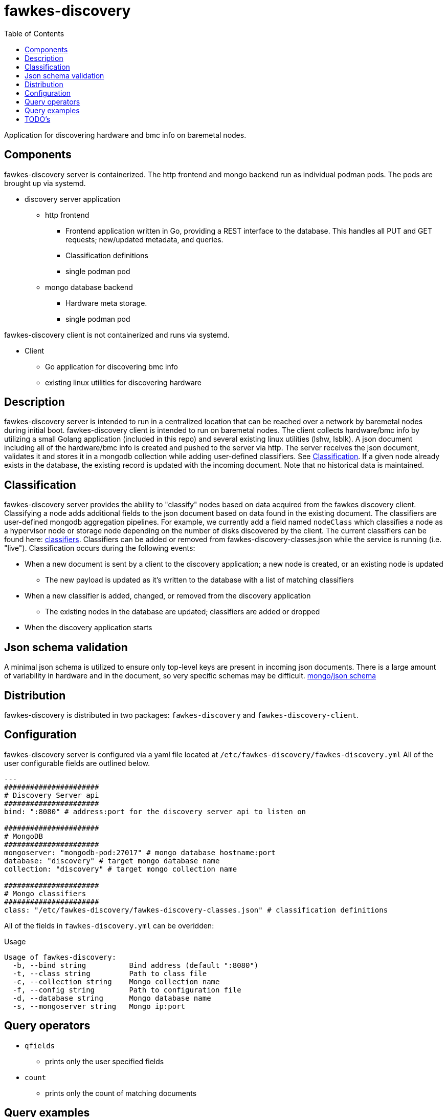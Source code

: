 = fawkes-discovery
:navtitle: Fawkes Discovery
:toc:
:toclevels: 3

Application for discovering hardware and bmc info on baremetal nodes.

== Components
fawkes-discovery server is containerized. The http frontend and mongo backend run as individual podman pods.
The pods are brought up via systemd.

* discovery server application
** http frontend
*** Frontend application written in Go, providing a REST interface to the database. This handles all PUT and GET requests; new/updated metadata, and queries.
*** Classification definitions
*** single podman pod

** mongo database backend
*** Hardware meta storage.
*** single podman pod

fawkes-discovery client is not containerized and runs via systemd.

* Client
** Go application for discovering bmc info
** existing linux utilities for discovering hardware

== Description
fawkes-discovery server is intended to run in a centralized location that
can be reached over a network by baremetal nodes during initial boot. fawkes-discovery
client is intended to run on baremetal nodes. The client collects hardware/bmc info by utilizing
a small Golang application (included in this repo) and several existing linux utilities
(lshw, lsblk). A json document including all of the hardware/bmc info is created and
pushed to the server via http. The server receives the json document, validates it and
stores it in a mongodb collection while adding user-defined classifiers.
See link:#Classification[Classification].
If a given node already exists in the database, the existing record is updated with the incoming
document. Note that no historical data is maintained.

== Classification
fawkes-discovery server provides the ability to "classify" nodes based on data acquired from
the fawkes discovery client. Classifying a node adds additional fields to the json document based on
data found in the existing document. The classifiers are user-defined mongodb aggregation pipelines.
For example, we currently add a field named `nodeClass` which classifies a node as a hypervisor node
or storage node depending on the number of disks discovered by the client.
The current classifiers can be found here: link:classification/fawkes-discovery-classes.json[classifiers].
Classifiers can be added or removed from fawkes-discovery-classes.json while the service is running (i.e. "live").
Classification occurs during the following events:

* When a new document is sent by a client to the discovery application; a new node is created, or an existing node is updated
** The new payload is updated as it's written to the database with a list of matching classifiers
* When a new classifier is added, changed, or removed from the discovery application
** The existing nodes in the database are updated; classifiers are added or dropped
* When the discovery application starts

== Json schema validation
A minimal json schema is utilized to ensure only top-level keys are present in incoming json documents. There is
a large amount of variability in hardware and in the document, so very specific schemas may be difficult.
link:configs/mongo/mongo-init.js[mongo/json schema]

== Distribution
fawkes-discovery is distributed in two packages: `fawkes-discovery` and `fawkes-discovery-client`.

== Configuration
fawkes-discovery server is configured via a yaml file located at `/etc/fawkes-discovery/fawkes-discovery.yml`
All of the user configurable fields are outlined below.
[source,bash]
----
---
######################
# Discovery Server api
######################
bind: ":8080" # address:port for the discovery server api to listen on

######################
# MongoDB
######################
mongoserver: "mongodb-pod:27017" # mongo database hostname:port
database: "discovery" # target mongo database name
collection: "discovery" # target mongo collection name

######################
# Mongo classifiers
######################
class: "/etc/fawkes-discovery/fawkes-discovery-classes.json" # classification definitions
----
All of the fields in `fawkes-discovery.yml` can be overidden:

.Usage
[source,bash]
----
Usage of fawkes-discovery:
  -b, --bind string          Bind address (default ":8080")
  -t, --class string         Path to class file
  -c, --collection string    Mongo collection name
  -f, --config string        Path to configuration file
  -d, --database string      Mongo database name
  -s, --mongoserver string   Mongo ip:port
----

== Query operators
* `qfields`
** prints only the user specified fields
* `count`
** prints only the count of matching documents

== Query examples
[source,bash]
----
# print all documents in collection
curl -s http://127.0.0.1:8080

# search for a specific serial number and print the whole document
curl -s 'http://127.0.0.1:8080/filter?serial=MXQ14808WM'

# search for a specific serial number and print just the bmc field
curl -s 'http://127.0.0.1:8080/filter?qfields&bmc&serial=MXQ14808WM'

# search for nodes that have 3 disks and print the whole document for each node
curl -s 'http://127.0.0.1:8080/filter?diskCount=3'

# print the total number of nodes that have 6 disks
curl -s 'http://127.0.0.1:8080/filter?diskCount=6&count'
----

== TODO's
* cleanup client/fawkes-discovery-client.sh
** probably involves writing our own client data collectors and not using lshw/lsblk
* write unit tests
* use https instead of http
* create database backup / restore functionality
* improve logging
** indicate when/why a specific classifier matches or doesn't match
* make writing classifiers easier
** writing mongo aggregation pipelines can be tricky
* general code cleanup